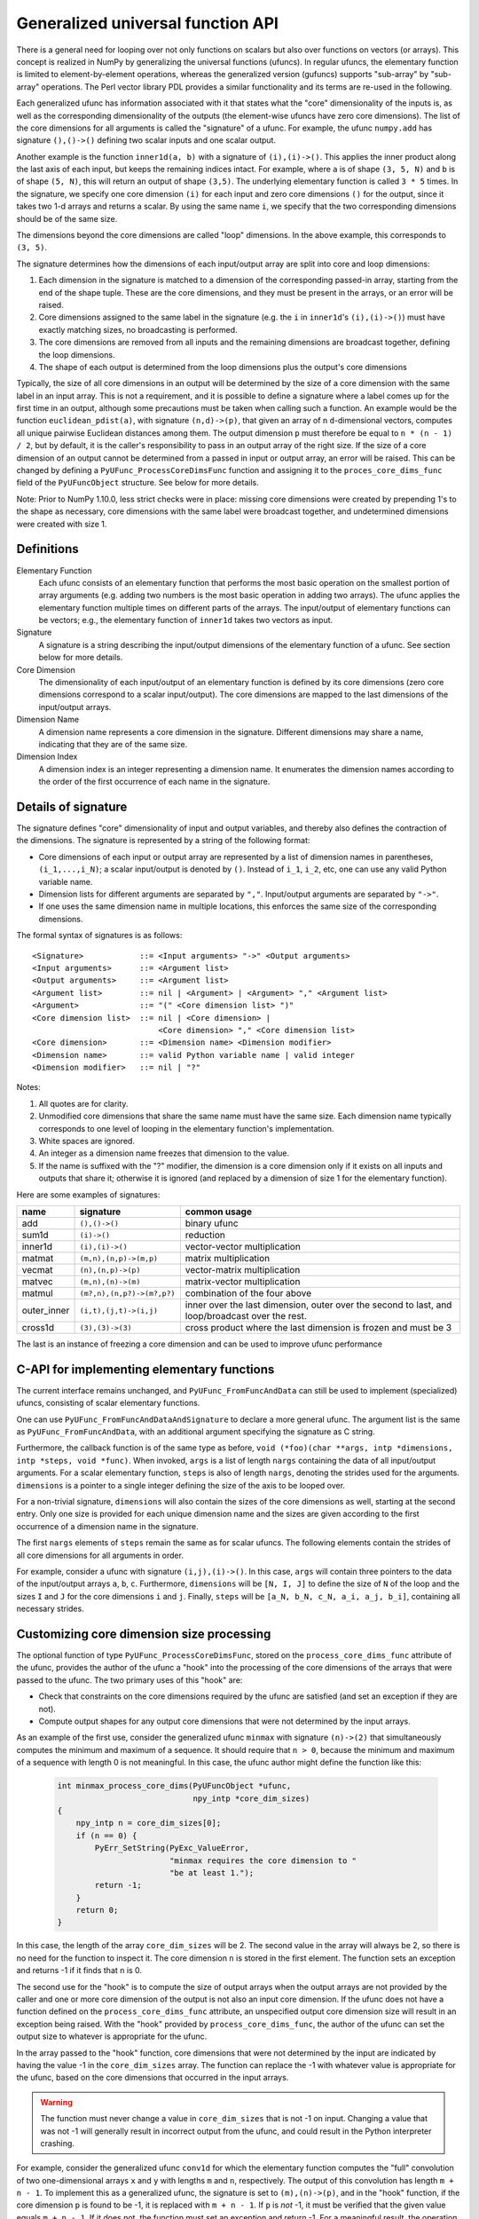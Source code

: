 .. _c-api.generalized-ufuncs:

==================================
Generalized universal function API
==================================

There is a general need for looping over not only functions on scalars
but also over functions on vectors (or arrays).
This concept is realized in NumPy by generalizing the universal functions
(ufuncs).  In regular ufuncs, the elementary function is limited to
element-by-element operations, whereas the generalized version (gufuncs)
supports "sub-array" by "sub-array" operations.  The Perl vector library PDL
provides a similar functionality and its terms are re-used in the following.

Each generalized ufunc has information associated with it that states
what the "core" dimensionality of the inputs is, as well as the
corresponding dimensionality of the outputs (the element-wise ufuncs
have zero core dimensions).  The list of the core dimensions for all
arguments is called the "signature" of a ufunc.  For example, the
ufunc ``numpy.add`` has signature ``(),()->()`` defining two scalar inputs
and one scalar output.

Another example is the function ``inner1d(a, b)`` with a signature of
``(i),(i)->()``.  This applies the inner product along the last axis of
each input, but keeps the remaining indices intact.
For example, where ``a`` is of shape ``(3, 5, N)`` and ``b`` is of shape
``(5, N)``, this will return an output of shape ``(3,5)``.
The underlying elementary function is called ``3 * 5`` times.  In the
signature, we specify one core dimension ``(i)`` for each input and zero core
dimensions ``()`` for the output, since it takes two 1-d arrays and
returns a scalar.  By using the same name ``i``, we specify that the two
corresponding dimensions should be of the same size.

The dimensions beyond the core dimensions are called "loop" dimensions.  In
the above example, this corresponds to ``(3, 5)``.

The signature determines how the dimensions of each input/output array are
split into core and loop dimensions:

#. Each dimension in the signature is matched to a dimension of the
   corresponding passed-in array, starting from the end of the shape tuple.
   These are the core dimensions, and they must be present in the arrays, or
   an error will be raised.
#. Core dimensions assigned to the same label in the signature (e.g. the
   ``i`` in ``inner1d``'s ``(i),(i)->()``) must have exactly matching sizes,
   no broadcasting is performed.
#. The core dimensions are removed from all inputs and the remaining
   dimensions are broadcast together, defining the loop dimensions.
#. The shape of each output is determined from the loop dimensions plus the
   output's core dimensions

Typically, the size of all core dimensions in an output will be determined by
the size of a core dimension with the same label in an input array. This is
not a requirement, and it is possible to define a signature where a label
comes up for the first time in an output, although some precautions must be
taken when calling such a function. An example would be the function
``euclidean_pdist(a)``, with signature ``(n,d)->(p)``, that given an array of
``n`` ``d``-dimensional vectors, computes all unique pairwise Euclidean
distances among them. The output dimension ``p`` must therefore be equal to
``n * (n - 1) / 2``, but by default, it is the caller's responsibility to pass
in an output array of the right size. If the size of a core dimension of an output
cannot be determined from a passed in input or output array, an error will be
raised.  This can be changed by defining a ``PyUFunc_ProcessCoreDimsFunc`` function
and assigning it to the ``proces_core_dims_func`` field of the ``PyUFuncObject``
structure.  See below for more details.

Note: Prior to NumPy 1.10.0, less strict checks were in place: missing core
dimensions were created by prepending 1's to the shape as necessary, core
dimensions with the same label were broadcast together, and undetermined
dimensions were created with size 1.


Definitions
-----------

Elementary Function
    Each ufunc consists of an elementary function that performs the
    most basic operation on the smallest portion of array arguments
    (e.g. adding two numbers is the most basic operation in adding two
    arrays).  The ufunc applies the elementary function multiple times
    on different parts of the arrays.  The input/output of elementary
    functions can be vectors; e.g., the elementary function of ``inner1d``
    takes two vectors as input.

Signature
    A signature is a string describing the input/output dimensions of
    the elementary function of a ufunc.  See section below for more
    details.

Core Dimension
    The dimensionality of each input/output of an elementary function
    is defined by its core dimensions (zero core dimensions correspond
    to a scalar input/output).  The core dimensions are mapped to the
    last dimensions of the input/output arrays.

Dimension Name
    A dimension name represents a core dimension in the signature.
    Different dimensions may share a name, indicating that they are of
    the same size.

Dimension Index
    A dimension index is an integer representing a dimension name. It
    enumerates the dimension names according to the order of the first
    occurrence of each name in the signature.

.. _details-of-signature:

Details of signature
--------------------

The signature defines "core" dimensionality of input and output
variables, and thereby also defines the contraction of the
dimensions.  The signature is represented by a string of the
following format:

* Core dimensions of each input or output array are represented by a
  list of dimension names in parentheses, ``(i_1,...,i_N)``; a scalar
  input/output is denoted by ``()``.  Instead of ``i_1``, ``i_2``,
  etc, one can use any valid Python variable name.
* Dimension lists for different arguments are separated by ``","``.
  Input/output arguments are separated by ``"->"``.
* If one uses the same dimension name in multiple locations, this
  enforces the same size of the corresponding dimensions.

The formal syntax of signatures is as follows::

    <Signature>            ::= <Input arguments> "->" <Output arguments>
    <Input arguments>      ::= <Argument list>
    <Output arguments>     ::= <Argument list>
    <Argument list>        ::= nil | <Argument> | <Argument> "," <Argument list>
    <Argument>             ::= "(" <Core dimension list> ")"
    <Core dimension list>  ::= nil | <Core dimension> |
                               <Core dimension> "," <Core dimension list>
    <Core dimension>       ::= <Dimension name> <Dimension modifier>
    <Dimension name>       ::= valid Python variable name | valid integer
    <Dimension modifier>   ::= nil | "?"

Notes:

#. All quotes are for clarity.
#. Unmodified core dimensions that share the same name must have the same size.
   Each dimension name typically corresponds to one level of looping in the
   elementary function's implementation.
#. White spaces are ignored.
#. An integer as a dimension name freezes that dimension to the value.
#. If the name is suffixed with the "?" modifier, the dimension is a core
   dimension only if it exists on all inputs and outputs that share it;
   otherwise it is ignored (and replaced by a dimension of size 1 for the
   elementary function).

Here are some examples of signatures:

+-------------+----------------------------+-----------------------------------+
| name        | signature                  | common usage                      |
+=============+============================+===================================+
| add         | ``(),()->()``              | binary ufunc                      |
+-------------+----------------------------+-----------------------------------+
| sum1d       | ``(i)->()``                | reduction                         |
+-------------+----------------------------+-----------------------------------+
| inner1d     | ``(i),(i)->()``            | vector-vector multiplication      |
+-------------+----------------------------+-----------------------------------+
| matmat      | ``(m,n),(n,p)->(m,p)``     | matrix multiplication             |
+-------------+----------------------------+-----------------------------------+
| vecmat      | ``(n),(n,p)->(p)``         | vector-matrix multiplication      |
+-------------+----------------------------+-----------------------------------+
| matvec      | ``(m,n),(n)->(m)``         | matrix-vector multiplication      |
+-------------+----------------------------+-----------------------------------+
| matmul      | ``(m?,n),(n,p?)->(m?,p?)`` | combination of the four above     |
+-------------+----------------------------+-----------------------------------+
| outer_inner | ``(i,t),(j,t)->(i,j)``     | inner over the last dimension,    |
|             |                            | outer over the second to last,    |
|             |                            | and loop/broadcast over the rest. |
+-------------+----------------------------+-----------------------------------+
|  cross1d    | ``(3),(3)->(3)``           | cross product where the last      |
|             |                            | dimension is frozen and must be 3 |
+-------------+----------------------------+-----------------------------------+

.. _frozen:

The last is an instance of freezing a core dimension and can be used to
improve ufunc performance

C-API for implementing elementary functions
-------------------------------------------

The current interface remains unchanged, and ``PyUFunc_FromFuncAndData``
can still be used to implement (specialized) ufuncs, consisting of
scalar elementary functions.

One can use ``PyUFunc_FromFuncAndDataAndSignature`` to declare a more
general ufunc.  The argument list is the same as
``PyUFunc_FromFuncAndData``, with an additional argument specifying the
signature as C string.

Furthermore, the callback function is of the same type as before,
``void (*foo)(char **args, intp *dimensions, intp *steps, void *func)``.
When invoked, ``args`` is a list of length ``nargs`` containing
the data of all input/output arguments.  For a scalar elementary
function, ``steps`` is also of length ``nargs``, denoting the strides used
for the arguments. ``dimensions`` is a pointer to a single integer
defining the size of the axis to be looped over.

For a non-trivial signature, ``dimensions`` will also contain the sizes
of the core dimensions as well, starting at the second entry.  Only
one size is provided for each unique dimension name and the sizes are
given according to the first occurrence of a dimension name in the
signature.

The first ``nargs`` elements of ``steps`` remain the same as for scalar
ufuncs.  The following elements contain the strides of all core
dimensions for all arguments in order.

For example, consider a ufunc with signature ``(i,j),(i)->()``.  In
this case, ``args`` will contain three pointers to the data of the
input/output arrays ``a``, ``b``, ``c``.  Furthermore, ``dimensions`` will be
``[N, I, J]`` to define the size of ``N`` of the loop and the sizes ``I`` and ``J``
for the core dimensions ``i`` and ``j``.  Finally, ``steps`` will be
``[a_N, b_N, c_N, a_i, a_j, b_i]``, containing all necessary strides.

Customizing core dimension size processing
------------------------------------------

The optional function of type ``PyUFunc_ProcessCoreDimsFunc``, stored
on the ``process_core_dims_func`` attribute of the ufunc, provides the
author of the ufunc a "hook" into the processing of the core dimensions
of the arrays that were passed to the ufunc.  The two primary uses of
this "hook" are:

* Check that constraints on the core dimensions required
  by the ufunc are satisfied (and set an exception if they are not).
* Compute output shapes for any output core dimensions that were not
  determined by the input arrays.

As an example of the first use, consider the generalized ufunc ``minmax``
with signature ``(n)->(2)`` that simultaneously computes the minimum and
maximum of a sequence.  It should require that ``n > 0``, because
the minimum and maximum of a sequence with length 0 is not meaningful.
In this case, the ufunc author might define the function like this:

    .. code-block:: c

        int minmax_process_core_dims(PyUFuncObject *ufunc,
                                     npy_intp *core_dim_sizes)
        {
            npy_intp n = core_dim_sizes[0];
            if (n == 0) {
                PyErr_SetString(PyExc_ValueError,
                                "minmax requires the core dimension to "
                                "be at least 1.");
                return -1;
            }
            return 0;
        }

In this case, the length of the array ``core_dim_sizes`` will be 2.
The second value in the array will always be 2, so there is no need
for the function to inspect it.  The core dimension ``n`` is stored
in the first element.  The function sets an exception and returns -1
if it finds that ``n`` is 0.

The second use for the "hook" is to compute the size of output arrays
when the output arrays are not provided by the caller and one or more
core dimension of the output is not also an input core dimension.
If the ufunc does not have a function defined on the
``process_core_dims_func`` attribute, an unspecified output core
dimension size will result in an exception being raised.  With the
"hook" provided by ``process_core_dims_func``, the author of the ufunc
can set the output size to whatever is appropriate for the ufunc.

In the array passed to the "hook" function, core dimensions that
were not determined by the input are indicated by having the value -1
in the ``core_dim_sizes`` array.  The function can replace the -1 with
whatever value is appropriate for the ufunc, based on the core dimensions
that occurred in the input arrays.

.. warning::
    The function must never change a value in ``core_dim_sizes`` that
    is not -1 on input.  Changing a value that was not -1 will generally
    result in incorrect output from the ufunc, and could result in the
    Python interpreter crashing.

For example, consider the generalized ufunc ``conv1d`` for which
the elementary function computes the "full" convolution of two
one-dimensional arrays ``x`` and ``y`` with lengths ``m`` and ``n``,
respectively.  The output of this convolution has length ``m + n - 1``.
To implement this as a generalized ufunc, the signature is set to
``(m),(n)->(p)``, and in the "hook" function, if the core dimension
``p`` is found to be -1, it is replaced with ``m + n - 1``.  If ``p``
is *not* -1, it must be verified that the given value equals ``m + n - 1``.
If it does not, the function must set an exception and return -1.
For a meaningful result, the operation also requires that ``m + n``
is at least 1, i.e. both inputs can't have length 0.

Here's how that might look in code:

    .. code-block:: c

        int conv1d_process_core_dims(PyUFuncObject *ufunc,
                                     npy_intp *core_dim_sizes)
        {
            // core_dim_sizes will hold the core dimensions [m, n, p].
            // p will be -1 if the caller did not provide the out argument.
            npy_intp m = core_dim_sizes[0];
            npy_intp n = core_dim_sizes[1];
            npy_intp p = core_dim_sizes[2];
            npy_intp required_p = m + n - 1;

            if (m == 0 && n == 0) {
                // Disallow both inputs having length 0.
                PyErr_SetString(PyExc_ValueError,
                    "conv1d: both inputs have core dimension 0; the function "
                    "requires that at least one input has size greater than 0.");
                return -1;
            }
            if (p == -1) {
                // Output array was not given in the call of the ufunc.
                // Set the correct output size here.
                core_dim_sizes[2] = required_p;
                return 0;
            }
            // An output array *was* given.  Validate its core dimension.
            if (p != required_p) {
                PyErr_Format(PyExc_ValueError,
                        "conv1d: the core dimension p of the out parameter "
                        "does not equal m + n - 1, where m and n are the "
                        "core dimensions of the inputs x and y; got m=%zd "
                        "and n=%zd so p must be %zd, but got p=%zd.",
                        m, n, required_p, p);
                return -1;
            }
            return 0;
        }
